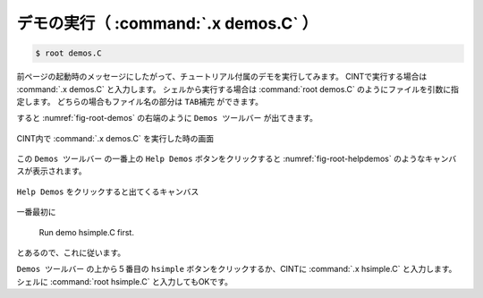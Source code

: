 ==================================================
デモの実行（ :command:`.x demos.C` ）
==================================================

.. code-block:: bash

    $ root demos.C

前ページの起動時のメッセージにしたがって、チュートリアル付属のデモを実行してみます。
CINTで実行する場合は :command:`.x demos.C` と入力します。
シェルから実行する場合は :command:`root demos.C` のようにファイルを引数に指定します。
どちらの場合もファイル名の部分は ``TAB補完`` ができます。

すると :numref:`fig-root-demos` の右端のように ``Demos ツールバー`` が出てきます。

.. _fig-root-demos:
.. figure:: ./root-tutorial/root-demos.png
   :align: center

   CINT内で :command:`.x demos.C` を実行した時の画面



この ``Demos ツールバー`` の一番上の ``Help Demos`` ボタンをクリックすると :numref:`fig-root-helpdemos` のようなキャンバスが表示されます。

.. _fig-root-helpdemos:
.. figure:: ./root-tutorial/root-helpdemos.png
   :align: center

   ``Help Demos`` をクリックすると出てくるキャンバス


一番最初に

  Run demo hsimple.C first.

とあるので、これに従います。

``Demos ツールバー`` の上から５番目の ``hsimple`` ボタンをクリックするか、CINTに :command:`.x hsimple.C` と入力します。
シェルに :command:`root hsimple.C` と入力してもOKです。

